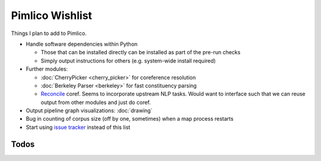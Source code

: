 =====================
  Pimlico Wishlist
=====================

Things I plan to add to Pimlico.

- Handle software dependencies within Python

  - Those that can be installed directly can be installed as part of the pre-run checks
  - Simply output instructions for others (e.g. system-wide install required)

- Further modules:

  - :doc:`CherryPicker <cherry_picker>` for coreference resolution
  - :doc:`Berkeley Parser <berkeley>` for fast constituency parsing
  - `Reconcile <https://www.cs.utah.edu/nlp/reconcile/>`_ coref. Seems to incorporate upstream NLP tasks. Would want
    to interface such that we can reuse output from other modules and just do coref.

- Output pipeline graph visualizations: :doc:`drawing`
- Bug in counting of corpus size (off by one, sometimes) when a map process restarts
- Start using `issue tracker <https://gitlab.com/markgw/pimlico/issues>`_ instead of this list

Todos
=====

.. todolist::
